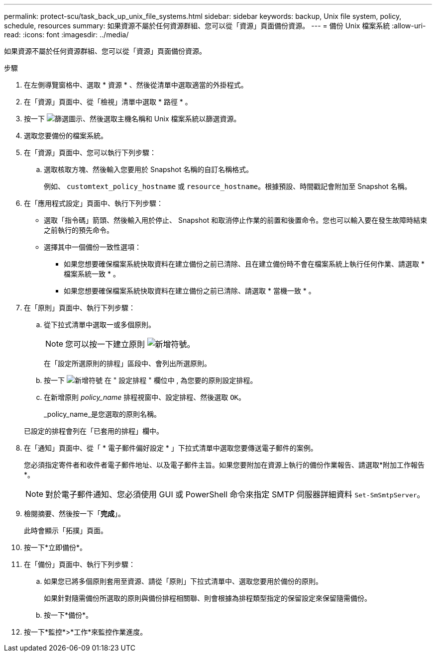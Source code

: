 ---
permalink: protect-scu/task_back_up_unix_file_systems.html 
sidebar: sidebar 
keywords: backup, Unix file system, policy, schedule, resources 
summary: 如果資源不屬於任何資源群組、您可以從「資源」頁面備份資源。 
---
= 備份 Unix 檔案系統
:allow-uri-read: 
:icons: font
:imagesdir: ../media/


[role="lead"]
如果資源不屬於任何資源群組、您可以從「資源」頁面備份資源。

.步驟
. 在左側導覽窗格中、選取 * 資源 * 、然後從清單中選取適當的外掛程式。
. 在「資源」頁面中、從「檢視」清單中選取 * 路徑 * 。
. 按一下 image:../media/filter_icon.gif["篩選圖示"]、然後選取主機名稱和 Unix 檔案系統以篩選資源。
. 選取您要備份的檔案系統。
. 在「資源」頁面中、您可以執行下列步驟：
+
.. 選取核取方塊、然後輸入您要用於 Snapshot 名稱的自訂名稱格式。
+
例如、 `customtext_policy_hostname` 或 `resource_hostname`。根據預設、時間戳記會附加至 Snapshot 名稱。



. 在「應用程式設定」頁面中、執行下列步驟：
+
** 選取「指令碼」箭頭、然後輸入用於停止、 Snapshot 和取消停止作業的前置和後置命令。您也可以輸入要在發生故障時結束之前執行的預先命令。
** 選擇其中一個備份一致性選項：
+
*** 如果您想要確保檔案系統快取資料在建立備份之前已清除、且在建立備份時不會在檔案系統上執行任何作業、請選取 * 檔案系統一致 * 。
*** 如果您想要確保檔案系統快取資料在建立備份之前已清除、請選取 * 當機一致 * 。




. 在「原則」頁面中、執行下列步驟：
+
.. 從下拉式清單中選取一或多個原則。
+

NOTE: 您可以按一下建立原則 image:../media/add_policy_from_resourcegroup.gif["新增符號"]。

+
在「設定所選原則的排程」區段中、會列出所選原則。

.. 按一下 image:../media/add_policy_from_resourcegroup.gif["新增符號"] 在 " 設定排程 " 欄位中 , 為您要的原則設定排程。
.. 在新增原則 _policy_name_ 排程視窗中、設定排程、然後選取 `OK`。
+
_policy_name_是您選取的原則名稱。

+
已設定的排程會列在「已套用的排程」欄中。



. 在「通知」頁面中、從「 * 電子郵件偏好設定 * 」下拉式清單中選取您要傳送電子郵件的案例。
+
您必須指定寄件者和收件者電子郵件地址、以及電子郵件主旨。如果您要附加在資源上執行的備份作業報告、請選取*附加工作報告*。

+

NOTE: 對於電子郵件通知、您必須使用 GUI 或 PowerShell 命令來指定 SMTP 伺服器詳細資料 `Set-SmSmtpServer`。

. 檢閱摘要、然後按一下「*完成*」。
+
此時會顯示「拓撲」頁面。

. 按一下*立即備份*。
. 在「備份」頁面中、執行下列步驟：
+
.. 如果您已將多個原則套用至資源、請從「原則」下拉式清單中、選取您要用於備份的原則。
+
如果針對隨需備份所選取的原則與備份排程相關聯、則會根據為排程類型指定的保留設定來保留隨需備份。

.. 按一下*備份*。


. 按一下*監控*>*工作*來監控作業進度。

